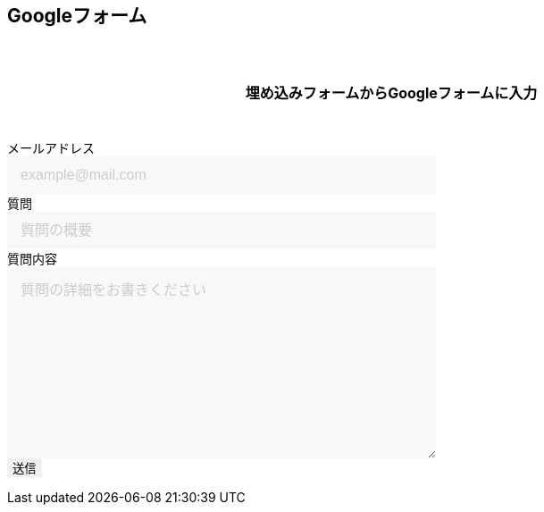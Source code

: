 == Googleフォーム

埋め込みフォームからGoogleフォームに入力

++++

  <form id="custom_form" target="dummy_send_target">
      <div class="item">
        <label for="emailAddress">メールアドレス</label>
        <input id="emailAddress" type="email" name="emailAddress" placeholder="example@mail.com" required></input>
      </div>

      <div class="item">
        <label for="title">質問</label>
        <input id="title" type="text" name="entry.1664715574" placeholder="質問の概要" required></input>
      </div>

      <div class="item">
        <label for="question">質問内容</label>
        <textarea id="question" name="entry.1035960842" cols="30" rows="10" placeholder="質問の詳細をお書きください"></textarea>
      </div>

      <div class="item">
        <input id="file_name" type="hidden" name="entry.593226274"></input>
      </div>

      <div class="item">
        <button type="submit">送信</button>
      </div>
  </form>
  <p id="words_of_thanks">
      送信されました
  </p>
  <style>
    table {
      border-collapse: collapse;
    }

    p {
      font-size: 16px;
      font-weight: bold;
      text-align: center;
      margin: 60px auto 40px;
    }

    input[type="submit"],
    input[type="text"],
    input[type="email"],
    select,
    textarea,
    button {
      -moz-appearance: none;
      -webkit-appearance: none;
      -webkit-box-shadow: none;
      box-shadow: none;
      outline: none;
      border: none;
    }

    input[type="text"],
    input[type="email"],
    textarea {
      background: #f8f8f8;
      display: block;
      font-size: 16px;
      padding: 12px 15px;
      width: 480px;
      transition: 0.8s;
      border-radius: 0;
    }

    input[type="text"]:focus,
    textarea:focus {
      background: #e9f5fb;
      box-shadow: 0 1px 3px rgba(0, 0, 0, 0.1);
    }

    textarea[name="content"] {
      display: inline-block;
      width: 100%;
      height: 200px;
    }

    input::placeholder,
    textarea::placeholder {
      color: #ccc;
    }

    ::-webkit-input-placeholder {
      color: #ccc;
      opacity: 1;
    }

    ::-moz-placeholder {
      color: #ccc;
      opacity: 1;
    }

    :-ms-input-placeholder {
      color: #ccc;
      opacity: 1;
    }

    .form-table {
      width: 100%;
    }

    .form-table th,
    .form-table td {
      display: block;
      width: 100%;
      border-bottom: none;
    }

    .form-table th {
      background: #ffecea;
      padding-left: 50px;
      position: relative;
      text-align: left;
      width: 300px;
    }

    #words_of_thanks {
        display: none;
    }
  </style>
  <script>
      function get_textbox_value(name) {
          const element = document.querySelector(`input[type=text][name="${name}"]`);
          if(element.value) {
              return element.value;
          } else {
              return ""
          }
      }
      function get_email_value(name) {
          const element = document.querySelector(`input[type=email][name="${name}"]`);
          if(element.value) {
              return element.value;
          } else {
              return ""
          }
      }
      function get_textarea_value(name) {
          const element = document.querySelector(`textarea[name="${name}"]`);
          if(element.value) {
              return element.value;
          } else {
              return ""
          }
      }

      function ask_before_changing_page(event) {
          event.preventDefault();
          event.returnValue = "";
      }

      document.getElementById("custom_form").addEventListener("submit", function() {
          const dummy_send_target = document.createElement("iframe");
          dummy_send_target.style.display = "none";
          dummy_send_target.name = "dummy_send_target";
          document.getElementById("custom_form").appendChild(dummy_send_target);

          const form_iframe = document.createElement("iframe");
          form_iframe.src = encodeURI(`https://docs.google.com/forms/u/0/d/e/1FAIpQLSd8jktXNPJ8HiHzZRWLIsl5uICauyyRnZu61SwT7PhMqyk1XQ/formResponse?emailAddress=${get_email_value("emailAddress")}&entry.1664715574=${get_textbox_value("entry.1664715574")}&entry.593226274=${location.pathname}&submit=Submit`);
          //form_iframe.src = encodeURI(`https://docs.google.com/forms/u/0/d/e/1FAIpQLSd8jktXNPJ8HiHzZRWLIsl5uICauyyRnZu61SwT7PhMqyk1XQ/formResponse?emailAddress=${get_email_value("emailAddress")}&entry.1664715574=${get_textbox_value("entry.1664715574")}&entry.1035960842=${get_textarea_value("entry.1035960842")}&entry.593226274=${location.pathname}&submit=Submit`);

          form_iframe.style.display = "none";
          document.getElementById("custom_form").appendChild(form_iframe);

          form_iframe.addEventListener("load", function() {
              document.getElementById("custom_form").remove();
              document.getElementById("words_of_thanks").style.display = "block";
              window.removeEventListener("beforeunload", ask_before_changing_page, false);
          });
      });

      window.addEventListener("beforeunload", ask_before_changing_page);
  </script>

++++
